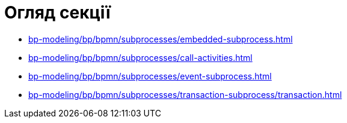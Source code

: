 = Огляд секції

* xref:bp-modeling/bp/bpmn/subprocesses/embedded-subprocess.adoc[]
* xref:bp-modeling/bp/bpmn/subprocesses/call-activities.adoc[]
* xref:bp-modeling/bp/bpmn/subprocesses/event-subprocess.adoc[]
* xref:bp-modeling/bp/bpmn/subprocesses/transaction-subprocess/transaction.adoc[]